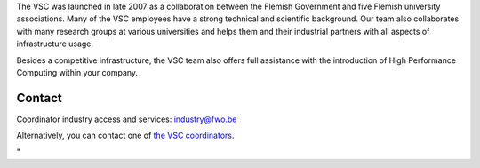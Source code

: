 The VSC was launched in late 2007 as a collaboration between the Flemish
Government and five Flemish university associations. Many of the VSC
employees have a strong technical and scientific background. Our team
also collaborates with many research groups at various universities and
helps them and their industrial partners with all aspects of
infrastructure usage.

Besides a competitive infrastructure, the VSC team also offers full
assistance with the introduction of High Performance Computing within
your company.

Contact
-------

Coordinator industry access and services:
`industry@fwo.be <\%22mailto:industry@fwo.be\%22>`__

| Alternatively, you can contact one of `the VSC
  coordinators <\%22/en/contact\%22>`__.

"
